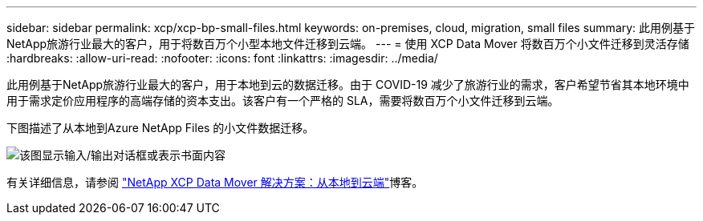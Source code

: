 ---
sidebar: sidebar 
permalink: xcp/xcp-bp-small-files.html 
keywords: on-premises, cloud, migration, small files 
summary: 此用例基于NetApp旅游行业最大的客户，用于将数百万个小型本地文件迁移到云端。 
---
= 使用 XCP Data Mover 将数百万个小文件迁移到灵活存储
:hardbreaks:
:allow-uri-read: 
:nofooter: 
:icons: font
:linkattrs: 
:imagesdir: ../media/


[role="lead"]
此用例基于NetApp旅游行业最大的客户，用于本地到云的数据迁移。由于 COVID-19 减少了旅游行业的需求，客户希望节省其本地环境中用于需求定价应用程序的高端存储的资本支出。该客户有一个严格的 SLA，需要将数百万个小文件迁移到云端。

下图描述了从本地到Azure NetApp Files 的小文件数据迁移。

image:xcp-bp-031.png["该图显示输入/输出对话框或表示书面内容"]

有关详细信息，请参阅 https://blog.netapp.com/XCP-cloud-data-migration["NetApp XCP Data Mover 解决方案：从本地到云端"^]博客。
